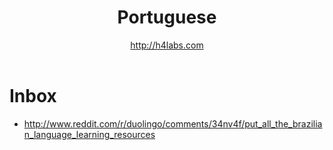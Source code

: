 #+STARTUP: showall
#+TITLE: Portuguese
#+AUTHOR: http://h4labs.com
#+EMAIL: melling@h4labs.com

* Inbox
+ http://www.reddit.com/r/duolingo/comments/34nv4f/put_all_the_brazilian_language_learning_resources

